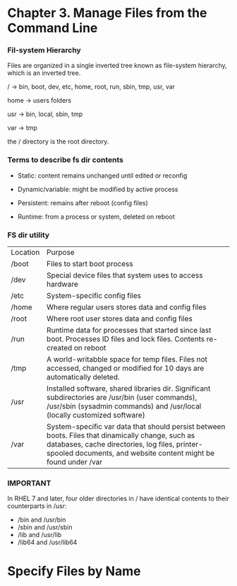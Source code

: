* Chapter 3. Manage Files from the Command Line

*** Fil-system Hierarchy

Files are organized in a single inverted tree known as file-system hierarchy, which is an inverted tree.

/ -> bin, boot, dev, etc, home, root, run, sbin, tmp, usr, var

home -> users folders

usr -> bin, local, sbin, tmp

var -> tmp

the / directory is the root directory.

*** Terms to describe fs dir contents

- Static: content remains unchanged until edited or reconfig

- Dynamic/variable: might be modified by active process

- Persistent: remains after reboot (config files)

- Runtime: from a process or system, deleted on reboot

*** FS dir utility

| Location | Purpose                                                                                                                                                                                                              |
| /boot    | Files to start boot process                                                                                                                                                                                          |
| /dev     | Special device files that system uses to access hardware                                                                                                                                                             |
| /etc     | System-specific config files                                                                                                                                                                                         |
| /home    | Where regular users stores data and config files                                                                                                                                                                     |
| /root    | Where root user stores data and config files                                                                                                                                                                         |
| /run     | Runtime data for processes that started since last boot. Processes ID files and lock files. Contents re-created on reboot                                                                                            |
| /tmp     | A world-writabble space for temp files. Files not accessed, changed or modified for 10 days are automatically deleted.                                                                                               |
| /usr     | Installed software, shared libraries dir. Significant subdirectories are /usr/bin (user commands), /usr/sbin (sysadmin commands) and /usr/local (locally customized software)                                        |
| /var     | System-specific var data that should persist between boots. Files that dinamically change, such as databases, cache directories, log files, printer-spooled documents, and website content might be found under /var |

*** IMPORTANT

In RHEL 7 and later, four older directories in / have identical contents to their counterparts in /usr:

- /bin and /usr/bin
- /sbin and /usr/sbin
- /lib and /usr/lib
- /lib64 and /usr/lib64

* Specify Files by Name

